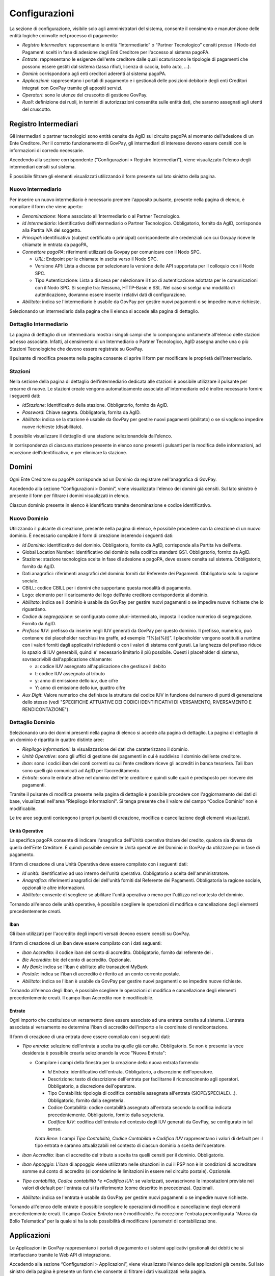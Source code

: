 .. _utente_configurazioni:

Configurazioni
==============

La sezione di configurazione, visibile solo agli amministratori del
sistema, consente il censimento e manutenzione delle entità logiche
coinvolte nel processo di pagamento:

-  *Registro Intermediari*: rappresentano le entità “Intermediario” o
   “Partner Tecnologico” censiti presso il Nodo dei Pagamenti scelti in
   fase di adesione dagli Enti Creditore per l'accesso al sistema
   pagoPA.
-  *Entrate*: rappresentano le esigenze dell'ente creditore dalle quali
   scaturiscono le tipologie di pagamenti che possono essere gestiti dal
   sistema (tassa rifiuti, licenza di caccia, bollo auto, ...).
-  *Domini*: corrispondono agli enti creditori aderenti al sistema
   pagoPA.
-  *Applicazioni*: rappresentano i portali di pagamento e i gestionali
   delle posizioni debitorie degli enti Creditori integrati con GovPay
   tramite gli appositi servizi.
-  *Operatori*: sono le utenze del cruscotto di gestione GovPay.
-  *Ruoli*: definizione dei ruoli, in termini di autorizzazioni
   consentite sulle entità dati, che saranno assegnati agli utenti del
   cruscotto.

Registro Intermediari
---------------------

Gli intermediari o partner tecnologici sono entità censite da AgID sul
circuito pagoPA al momento dell'adesione di un Ente Creditore. Per il
corretto funzionamento di GovPay, gli intermediari di interesse devono
essere censiti con le informazioni di corredo necessarie.

Accedendo alla sezione corrispondente (“Configurazioni > Registro
Intermediari”), viene visualizzato l'elenco degli intermediari censiti
sul sistema.

È possibile filtrare gli elementi visualizzati utilizzando il form
presente sul lato sinistro della pagina.

Nuovo Intermediario
~~~~~~~~~~~~~~~~~~~

Per inserire un nuovo intermediario è necessario premere l'apposito
pulsante, presente nella pagina di elenco, è compilare il form che viene
aperto:

-  *Denominazione*: Nome associato all'Intermediario o al Partner
   Tecnologico.
-  *Id Intermediario*: Identificativo dell'intermediario o Partner
   Tecnologico. Obbligatorio, fornito da AgID, corrisponde alla Partita
   IVA del soggetto.
-  *Principal*: identificativo (subject certificato o principal)
   corrispondente alle credenziali con cui Govpay riceve le chiamate in
   entrata da pagoPA,
-  *Connettore pagoPA*: riferimenti utilizzati da Govpay per comunicare
   con il Nodo SPC.

   -  *URL*: Endpoint per le chiamate in uscita verso il Nodo SPC.
   -  Versione API: Lista a discesa per selezionare la versione delle
      API supportata per il colloquio con il Nodo SPC.
   -  Tipo Autenticazione: Lista a discesa per selezionare il tipo di
      autenticazione adottata per le comunicazioni con il Nodo SPC. Si
      sceglie tra: Nessuna, HTTP-Basic e SSL. Nel caso si scelga una
      modalità di autenticazione, dovranno essere inserite i relativi
      dati di configurazione.

-  *Abilitato*: indica se l'intermediario è usabile da GovPay per
   gestire nuovi pagamenti o se impedire nuove richieste.

Selezionando un intermediario dalla pagina che li elenca si accede alla
pagina di dettaglio.

Dettaglio Intermediario
~~~~~~~~~~~~~~~~~~~~~~~

La pagina di dettaglio di un intermediario mostra i singoli campi che lo
compongono unitamente all'elenco delle stazioni ad esso associate.
Infatti, al censimento di un Intermediario o Partner Tecnologico, AgID
assegna anche una o più Stazioni Tecnologiche che devono essere
registrate su GovPay.

Il pulsante di modifica presente nella pagina consente di aprire il form
per modificare le proprietà dell'intermediario.

Stazioni
~~~~~~~~

Nella sezione della pagina di dettaglio dell'intermediario dedicata alle
stazioni è possibile utilizzare il pulsante per crearne di nuove. Le
stazioni create vengono automaticamente associate all'intermediario ed è
inoltre necessario fornire i seguenti dati:

-  *IdStazione*: Identificativo della stazione. Obbligatorio, fornito da
   AgID.
-  *Password*: Chiave segreta. Obbligatoria, fornita da AgID.
-  *Abilitato*: indica se la stazione è usabile da GovPay per gestire
   nuovi pagamenti (abilitato) o se si vogliono impedire nuove richieste
   (disabilitato).

È possibile visualizzare il dettaglio di una stazione selezionandola
dall’elenco.

In corrispondenza di ciascuna stazione presente in elenco sono presenti
i pulsanti per la modifica delle informazioni, ad eccezione
dell'identificativo, e per eliminare la stazione.

Domini
------

Ogni Ente Creditore su pagoPA corrisponde ad un Dominio da registrare
nell'anagrafica di GovPay.

Accedendo alla sezione "Configurazioni > Domini”, viene visualizzato
l'elenco dei domini già censiti. Sul lato sinistro è presente il form
per filtrare i domini visualizzati in elenco.

Ciascun dominio presente in elenco è identificato tramite denominazione
e codice identificativo.

Nuovo Dominio
~~~~~~~~~~~~~

Utilizzando il pulsante di creazione, presente nella pagina di elenco, è
possibile procedere con la creazione di un nuovo dominio. È necessario
compilare il form di creazione inserendo i seguenti dati:

-  *Id Dominio*: identificativo del dominio. Obbligatorio, fornito da
   AgID, corrisponde alla Partita Iva dell'ente.
-  Global Location Number: identificativo del dominio nella codifica
   standard GS1. Obbligatorio, fornito da AgID.
-  Stazione: stazione tecnologica scelta in fase di adesione a pagoPA,
   deve essere censita sul sistema. Obbligatorio, fornito da AgID.
-  Dati anagrafici: riferimenti anagrafici del dominio forniti dal
   Referente dei Pagamenti. Obbligatoria solo la ragione sociale.
-  CBILL: codice CBILL per i domini che supportano questa modalità di
   pagamento.
-  Logo: elemento per il caricamento del logo dell’ente creditore
   corrispondente al dominio.
-  *Abilitato*: indica se il dominio è usabile da GovPay per gestire
   nuovi pagamenti o se impedire nuove richieste che lo riguardano.
-  *Codice di segregazione*: se configurato come pluri-intermediato,
   imposta il codice numerico di segregazione. Fornito da AgID.
-  *Prefisso IUV*: prefisso da inserire negli IUV generati da GovPay per
   questo dominio. Il prefisso, numerico, può contenere dei placeholder
   racchiusi tra graffe, ad esempio “1%(a)%(t)”. I placeholder vengono
   sostituiti a runtime con i valori forniti dagli applicativi
   richiedenti o con i valori di sistema configurati. La lunghezza del
   prefisso riduce lo spazio di IUV generabili, quindi e' necessario
   limitarlo il più possibile. Questi i placeholder di sistema,
   sovrascrivibili dall'applicazione chiamante:

   -  a: codice IUV assegnato all'applicazione che gestisce il debito
   -  t: codice IUV assegnato al tributo
   -  y: anno di emissione dello iuv, due cifre
   -  Y: anno di emissione dello iuv, quattro cifre

-  *Aux Digit*: Valore numerico che definisce la struttura del codice
   IUV in funzione del numero di punti di generazione dello stesso (vedi
   "SPECIFICHE ATTUATIVE DEI CODICI IDENTIFICATIVI DI VERSAMENTO,
   RIVERSAMENTO E RENDICONTAZIONE").

Dettaglio Dominio
~~~~~~~~~~~~~~~~~

Selezionando uno dei domini presenti nella pagina di elenco si accede
alla pagina di dettaglio. La pagina di dettaglio di un dominio è
ripartita in quattro distinte aree:

-  *Riepilogo Informazioni*: la visualizzazione dei dati che
   caratterizzano il dominio.
-  *Unità Operative*: sono gli uffici di gestione dei pagamenti in cui è
   suddiviso il dominio dell’ente creditore.
-  *Iban*: sono i codici iban dei conti correnti su cui l’ente creditore
   riceve gli accrediti in banca tesoriera. Tali Iban sono quelli già
   comunicati ad AgID per l’accreditamento.
-  *Entrate*: sono le entrate attive nel dominio dell’ente creditore e
   quindi sulle quali è predisposto per ricevere dei pagamenti.

Tramite il pulsante di modifica presente nella pagina di dettaglio è
possibile procedere con l'aggiornamento dei dati di base, visualizzati
nell'area "Riepilogo Informazioni". Si tenga presente che il valore del
campo “Codice Dominio” non è modificabile.

Le tre aree seguenti contengono i propri pulsanti di creazione, modifica
e cancellazione degli elementi visualizzati.

Unità Operative
^^^^^^^^^^^^^^^

La specifica pagoPA consente di indicare l'anagrafica dell'Unità
operativa titolare del credito, qualora sia diversa da quella dell'Ente
Creditore. È quindi possibile censire le Unità operative del Dominio in
GovPay da utilizzare poi in fase di pagamento.

Il form di creazione di una Unità Operativa deve essere compilato con i
seguenti dati:

-  *Id unità*: identificativo ad uso interno dell'unità operativa.
   Obbligatorio a scelta dell'amministratore.
-  *Anagrafica*: riferimenti anagrafici del dell'unità forniti dal
   Referente dei Pagamenti. Obbligatoria la ragione sociale, opzionali
   le altre informazioni.
-  *Abilitato*: consente di scegliere se abilitare l'unità operativa o
   meno per l'utilizzo nel contesto del dominio.

Tornando all'elenco delle unità operative, è possibile scegliere le
operazioni di modifica e cancellazione degli elementi precedentemente
creati.

Iban
^^^^

Gli iban utilizzati per l'accredito degli importi versati devono essere
censiti su GovPay.

Il form di creazione di un Iban deve essere compilato con i dati
seguenti:

-  *Iban Accredito*: il codice iban del conto di accredito.
   Obbligatorio, fornito dal referente dei .
-  *Bic Accredito*: bic del conto di accredito. Opzionale.
-  *My Bank*: indica se l'iban è abilitato alle transazioni MyBank
-  *Postale*: indica se l'iban di accredito è riferito ad un conto
   corrente postale.
-  *Abilitato*: indica se l'iban è usabile da GovPay per gestire nuovi
   pagamenti o se impedire nuove richieste.

Tornando all'elenco degli Iban, è possibile scegliere le operazioni di
modifica e cancellazione degli elementi precedentemente creati. Il campo
Iban Accredito non è modificabile.

Entrate
^^^^^^^

Ogni importo che costituisce un versamento deve essere associato ad una
entrata censita sul sistema. L'entrata associata al versamento ne
determina l'iban di accredito dell'importo e le coordinate di
rendicontazione.

Il form di creazione di una entrata deve essere compilato con i seguenti
dati:

-  *Tipo entrata*: selezione dell'entrata a scelta tra quelle già
   censite. Obbligatorio. Se non è presente la voce desiderata è
   possibile crearla selezionando la voce "Nuova Entrata":

   -  Compilare i campi della finestra per la creazione della nuova
      entrata fornendo:

      -  *Id Entrata*: identificativo dell'entrata. Obbligatorio, a
         discrezione dell'operatore.
      -  Descrizione: testo di descrizione dell'entrata per facilitarne
         il riconoscimento agli operatori. Obbligatorio, a discrezione
         dell'operatore.
      -  Tipo Contabilità: tipologia di codifica contabile assegnata
         all'entrata (SIOPE/SPECIALE/...). Obbligatorio, fornito dalla
         segreteria.
      -  Codice Contabilità: codice contabilità assegnato all'entrata
         secondo la codifica indicata precedentemente. Obbligatorio,
         fornito dalla segreteria.
      -  *Codifica IUV*: codifica dell'entrata nel contesto degli IUV
         generati da GovPay, se configurato in tal senso.

      *Nota Bene*: I campi *Tipo Contabilità, Codice Contabilità* e
      *Codifica IUV* rappresentano i valori di default per il tipo
      entrata e saranno attualizzabili nel contesto di ciascun dominio a
      scelta dell'operatore.

-  *Iban Accredito*: iban di accredito del tributo a scelta tra quelli
   censiti per il dominio. Obbligatorio.
-  *Iban Appoggio*: L'iban di appoggio viene utilizzato nelle situazioni
   in cui il PSP non è in condizioni di accreditare somme sul conto di
   accredito (si considerino le limitazioni in essere nel circuito
   postale). Opzionale.
-  *Tipo contabilità, Codice contabilità *\ e *Codifica IUV*: se
   valorizzati, sovrascrivono le impostazioni previste nei valori di
   default per l'entrata cui si fa riferimento (come descritto in
   precedenza). Opzionali.
-  *Abilitato*: indica se l'entrata è usabile da GovPay per gestire
   nuovi pagamenti o se impedire nuove richieste.

Tornando all'elenco delle entrate è possibile scegliere le operazioni di
modifica e cancellazione degli elementi precedentemente creati. Il campo
*Codice Entrata* non è modificabile. Fa eccezione l'entrata
preconfigurata “Marca da Bollo Telematica” per la quale si ha la sola
possibilità di modificare i parametri di contabilizzazione.

Applicazioni
------------

Le Applicazioni in GovPay rappresentano i portali di pagamento e i
sistemi applicativi gestionali dei debiti che si interfacciano tramite
le Web API di integrazione.

Accedendo alla sezione “Configurazioni > Applicazioni”, viene
visualizzato l'elenco delle applicazioni già censite. Sul lato sinistro
della pagina è presente un form che consente di filtrare i dati
visualizzati nella pagina.

Nuova Applicazione
~~~~~~~~~~~~~~~~~~

Utilizzando l'apposito pulsante presente nella pagina di elenco, è
possibile creare nuove applicazioni, inserendo nel form di creazione i
seguenti dati:

-  *Id A2A*: identificativo dell'applicazione. Obbligatorio, a
   discrezione del gestore.
-  Principal: identificativo del principal autenticato nelle chiamate
   alle Web API di integrazione. Obbligatorio, a discrezione del
   gestore.
-  Abilitato: se disabilitato, tutte le nuove richieste
   dell'applicazione saranno negate.
-  Codifica Avvisi

   -  Codifica IUV: numero identificativo dell'applicazione nel prefisso
      IUV, se configurato. Opzionale
   -  RegExp IUV: espressione regolare che consente di effettuare la
      validazione dei codici IUV inviati dall'applicazione.
   -  Generazione IUV interna: attivare questo flag nel caso in cui
      l'applicazione generi autonomamente i codici IUV relativi alle
      proprie pendenze. In alternativa i codici saranno generati da
      GovPay.

-  Servizio Verifica

   -  *URL*: Endpoint del servizio di verifica erogato dall'applicazione
      e descritto nel manuale di integrazione (GP-API).
   -  Versione API: versione delle interfacce di integrazione utilizzate
      dall'applicazione. Obbligatorio ed avanzato.
   -  Tipo Autenticazione: selezione a scelta tra: Nessuna, Http-Basic e
      SSL. In base al valore selezionato sarà necessario inserire i
      conseguenti dati di configurazione della specifica modalità di
      autenticazione.

-  Servizio Notifica

   -  *URL*: Endpoint del servizio di notifica erogato dall'applicazione
      e descritto nel manuale di integrazione (GP-API).
   -  Versione API: versione delle interfacce di integrazione utilizzate
      dall'applicazione. Obbligatorio ed avanzato.
   -  Tipo Autenticazione: selezione a scelta tra: Nessuna, Http-Basic e
      SSL. In base al valore selezionato sarà necessario inserire i
      conseguenti dati di configurazione della specifica modalità di
      autenticazione.

Dettaglio Applicazione
~~~~~~~~~~~~~~~~~~~~~~

Selezionando una delle applicazioni presenti nella pagina di elenco si
accede alla pagina di dettaglio. La pagina di dettaglio di
un'applicazione è ripartita in tre distinte aree:

-  Riepilogo Informazioni
-  Domini
-  Entrate
-  Autorizzazioni

Tramite il pulsante di modifica presente nella pagina di dettaglio è
possibile procedere con l'aggiornamento dei dati di base, visualizzati
nell'area "Riepilogo Informazioni".

Le tre aree seguenti contengono i propri pulsanti di creazione, modifica
e cancellazione degli elementi visualizzati.

.. _domini-1:

Domini
^^^^^^

L'area visualizza l'elenco dei domini su cui l'applicazione può agire.
Ciascun dominio in elenco può essere rimosso tramite il pulsante
visibile alla destra dell'elemento. Il pulsante di creazione consente di
aggiungere nuovi domini tra quelli censiti nel sistema.

.. _entrate-1:

Entrate
^^^^^^^

L'area visualizza l'elenco delle entrate su cui l'applicazione può
agire. Ciascuna entrata in elenco può essere rimossa tramite il pulsante
visibile alla destra dell'elemento. Il pulsante di creazione consente di
aggiungere nuove entrate tra quelle censite nel sistema.

Autorizzazioni
^^^^^^^^^^^^^^

L'area visualizza le autorizzazioni possedute dall'applicazione. Le
autorizzazioni visualizzate in elenco possono essere modificate o
eliminate tramite i pulsanti presenti alla destra di ciascun elemento.
Il pulsante di creazione consente di aggiungere nuove autorizzazioni. Il
form di creazione di una autorizzazione deve essere compilato con i
seguenti dati:

-  *Servizio*: indica la specifica funzionalità o entità dati sulla
   quale l'autorizzazione ha effetto (Giornale Eventi, Rendicontazioni,
   ...). Si seleziona un valore da un elenco predefinito. Obbligatorio.
-  *Operazioni*: indica l'operazione consentita sul servizio sopra
   selezionato. Si seleziona una o più scelte tra:

   -  Lettura
   -  Scrittura
   -  Esecuzione

Operatori
---------

Gli operatori rappresentano gli utenti autorizzati all'accesso al
cruscotto di gestione di GovPay.

Accedendo alla sezione “Configurazioni > Operatori”, viene visualizzato
l'elenco degli operatori già censiti. Sul lato sinistro della pagina è
presente un form che consente di filtrare i dati visualizzati nella
pagina.

Gli elementi nell'elenco identificano gli operatori presenti
visualizzando i campi principal e nome.

Nuovo Operatore
~~~~~~~~~~~~~~~

Tramite il pulsante presente nella pagina di elenco è possibile aprire
il form di creazione di un operatore, che deve essere compilato con i
seguenti dati:

-  *Principal*: identificativo del principal autenticato. Obbligatorio,
   a discrezione del gestore.
-  Nome: Nome e cognome dell'utente operatore. Obbligatorio.
-  *Abilitato*: se disabilitato, sarà negato l'accesso al cruscotto di
   gestione.

Dettaglio Operatore
~~~~~~~~~~~~~~~~~~~

Dalla pagina elenco degli operatori, selezionando uno degli elementi, si
giunge alla relativa pagina di dettaglio.

La pagina di dettaglio dell'operatore è composta dalle seguenti aree:

-  Riepilogo Informazioni: area che visualizza i dati identificativi
   dell'operatore.
-  Domini: area che elenca gli enti creditori su cui l'operatore ha
   visibilità.
-  Entrate: area che elenca le entrate sulle quali l'operatore ha
   visibilità.
-  Autorizzazioni: area che elenca le autorizzazioni possedute
   dall'operatore. Le autorizzazioni rappresentano le specifiche
   operazioni che può effettuare.

Tramite il pulsante di modifica presente nella pagina di dettaglio è
possibile aprire il form per l'aggiornamento dei dati identificativi
dell'operatore.

.. _domini-2:

Domini
^^^^^^

L'area visualizza l'elenco dei domini su cui l'operatore può agire.
Ciascun dominio in elenco può essere rimosso tramite il pulsante
visibile alla destra dell'elemento. Il pulsante di creazione consente di
aggiungere nuovi domini tra quelli censiti nel sistema.

.. _entrate-2:

Entrate
^^^^^^^

L'area visualizza l'elenco delle entrate su cui l'operatore può agire.
Ciascuna entrata in elenco può essere rimossa tramite il pulsante
visibile alla destra dell'elemento. Il pulsante di creazione consente di
aggiungere nuove entrate tra quelle censite nel sistema.

.. _autorizzazioni-1:

Autorizzazioni
^^^^^^^^^^^^^^

L'area visualizza le autorizzazioni possedute dall'operatore. Le
autorizzazioni visualizzate in elenco possono essere modificate o
eliminate tramite i pulsanti presenti alla destra di ciascun elemento.
Il pulsante di creazione consente di aggiungere nuove autorizzazioni. Il
form di creazione di una autorizzazione deve essere compilato con i
seguenti dati:

-  *Servizio*: indica la specifica funzionalità, entità o gruppo di
   entità sui quali l'autorizzazione ha effetto (Giornale Eventi,
   Rendicontazioni, ...). Si seleziona un valore da un elenco
   predefinito. Obbligatorio.
-  *Operazioni*: indica l'operazione consentita sul servizio sopra
   selezionato. Si seleziona una o più scelte tra:

   -  Lettura
   -  Scrittura
   -  Esecuzione

Ruoli
-----

I ruoli rappresentano una delle modalità con cui assegnare le
autorizzazioni a operatori e applicazioni. I ruoli vengono acquisiti da
GovPay tramite il profilo utente ottenuto dal sistema che gestisce il
processo di autenticazione. Dopo aver effettuato l'accesso a GovPay,
l'operatore o applicazione ottiene le autorizzazioni che gli sono state
concesse puntualmente (vedi sezioni `7.3.2.3 <#anchor-30>`__ e
`7.4.2.3 <#anchor-36>`__) in aggiunta a quelle associate ai ruoli
posseduti.

La sezione “Configurazioni > Ruoli” mostra l’elenco dei ruoli già
presenti nel sistema.

Nuovo Ruolo
~~~~~~~~~~~

Utilizzando l'apposito pulsante presente nella pagina di elenco, è
possibile creare un nuovo ruolo, inserendo nel form di creazione i
seguenti dati:

-  *Identificativo*: identificativo assegnato al ruolo
-  *Descrizione*: testo che descrive il ruolo
-  *Risorsa*: elenco tra cui selezionare la risorsa protetta sulla quale
   concedere accesso, ad un determinato ruolo, mediante le operazioni
   indicate al punto successivo
-  *Operazioni*: (selezione multipla) consente di specificare quali
   operazioni sono consentite sulla risorsa selezionata per un
   determinato ruolo. Possono essere scelte le seguenti operazioni:

   -  Lettura
   -  Scrittura
   -  Esecuzione

Dettaglio Ruolo
~~~~~~~~~~~~~~~

Selezionando un elemento dall'elenco dei ruoli si accede al suo
dettaglio. La pagina di dettaglio del ruolo è suddivisa in due aree:

-  Riepilogo Informazioni: visualizza i dati identificativi del ruolo:
   Codice Ruolo e Descrizione.
-  Autorizzazioni: visualizza l'elenco delle autorizzazioni che sono
   associate al ruolo

Tramite il pulsante di modifica si accede al form che consente di
aggiornare la descrizione del ruolo.

.. _autorizzazioni-2:

Autorizzazioni
^^^^^^^^^^^^^^

L'area visualizza le autorizzazioni associate al ruolo. Le
autorizzazioni visualizzate in elenco possono essere modificate o
eliminate tramite i pulsanti presenti alla destra di ciascun elemento.
Il pulsante di creazione consente di aggiungere nuove autorizzazioni. Il
form di creazione di una autorizzazione deve essere compilato con i
seguenti dati:

-  *Servizio*: indica la specifica funzionalità, entità o gruppo di
   entità sui quali l'autorizzazione ha effetto (Giornale Eventi,
   Rendicontazioni, ...). Si seleziona un valore da un elenco
   predefinito. Obbligatorio.
-  *Operazioni*: indica l'operazione consentita sul servizio sopra
   selezionato. Si seleziona una o più scelte tra:

   -  Lettura
   -  Scrittura
   -  Esecuzione
